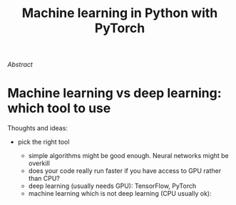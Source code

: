 #+title: Machine learning in Python with PyTorch
#+slug: pytorch

#+OPTIONS: toc:2

#+BEGIN_export mhtml
{{< pic
src="/img/workinprogress.svg"
title="Patience... patience..."
width="200"
>}}
#+END_export

**** /Abstract/

#+BEGIN_definition

#+END_definition

* Machine learning vs deep learning: which tool to use

Thoughts and ideas:

- pick the right tool

   + simple algorithms might be good enough. Neural networks might be overkill
   + does your code really run faster if you have access to GPU rather than CPU?
   + deep learning (usually needs GPU): TensorFlow, PyTorch
   + machine learning which is not deep learning (CPU usually ok): 
